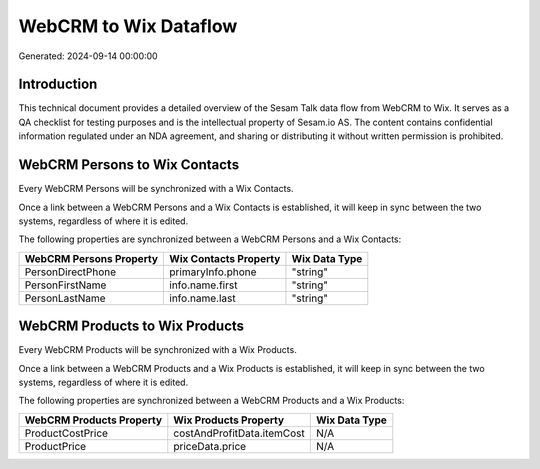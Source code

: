 ======================
WebCRM to Wix Dataflow
======================

Generated: 2024-09-14 00:00:00

Introduction
------------

This technical document provides a detailed overview of the Sesam Talk data flow from WebCRM to Wix. It serves as a QA checklist for testing purposes and is the intellectual property of Sesam.io AS. The content contains confidential information regulated under an NDA agreement, and sharing or distributing it without written permission is prohibited.

WebCRM Persons to Wix Contacts
------------------------------
Every WebCRM Persons will be synchronized with a Wix Contacts.

Once a link between a WebCRM Persons and a Wix Contacts is established, it will keep in sync between the two systems, regardless of where it is edited.

The following properties are synchronized between a WebCRM Persons and a Wix Contacts:

.. list-table::
   :header-rows: 1

   * - WebCRM Persons Property
     - Wix Contacts Property
     - Wix Data Type
   * - PersonDirectPhone
     - primaryInfo.phone
     - "string"
   * - PersonFirstName
     - info.name.first
     - "string"
   * - PersonLastName
     - info.name.last
     - "string"


WebCRM Products to Wix Products
-------------------------------
Every WebCRM Products will be synchronized with a Wix Products.

Once a link between a WebCRM Products and a Wix Products is established, it will keep in sync between the two systems, regardless of where it is edited.

The following properties are synchronized between a WebCRM Products and a Wix Products:

.. list-table::
   :header-rows: 1

   * - WebCRM Products Property
     - Wix Products Property
     - Wix Data Type
   * - ProductCostPrice
     - costAndProfitData.itemCost
     - N/A
   * - ProductPrice
     - priceData.price
     - N/A

